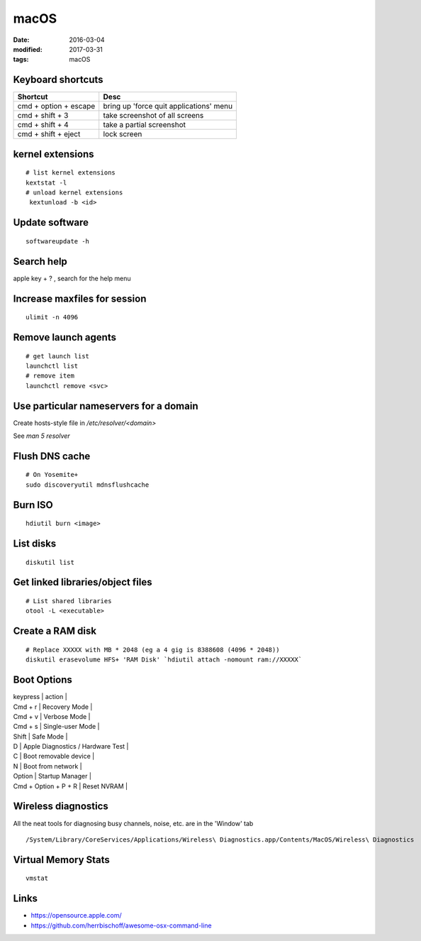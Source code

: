 macOS
=====
:date: 2016-03-04
:modified: 2017-03-31
:tags: macOS

Keyboard shortcuts
------------------

+-----------------------+-----------------------------------------+
| Shortcut              | Desc                                    |
+=======================+=========================================+
| cmd + option + escape | bring up 'force quit applications' menu |
+-----------------------+-----------------------------------------+
| cmd + shift + 3       | take screenshot of all screens          |
+-----------------------+-----------------------------------------+
| cmd + shift + 4       | take a partial screenshot               |
+-----------------------+-----------------------------------------+
| cmd + shift + eject   | lock screen                             | 
+-----------------------+-----------------------------------------+

kernel extensions
-----------------
::

 # list kernel extensions
 kextstat -l
 # unload kernel extensions
  kextunload -b <id>

Update software
---------------
::

 softwareupdate -h

Search help
-----------
apple key + ? , search for the help menu

Increase maxfiles for session
-----------------------------
::

  ulimit -n 4096

Remove launch agents
--------------------
::

 # get launch list
 launchctl list
 # remove item
 launchctl remove <svc>

Use particular nameservers for a domain
---------------------------------------
Create hosts-style file in `/etc/resolver/<domain>`

See `man 5 resolver`

Flush DNS cache
---------------
::

 # On Yosemite+
 sudo discoveryutil mdnsflushcache

Burn ISO
--------
::

 hdiutil burn <image>

List disks
----------
::

 diskutil list

Get linked libraries/object files
---------------------------------
::

 # List shared libraries
 otool -L <executable>

.. TODO look more into otool's operations

Create a RAM disk
-----------------
::

 # Replace XXXXX with MB * 2048 (eg a 4 gig is 8388608 (4096 * 2048))
 diskutil erasevolume HFS+ 'RAM Disk' `hdiutil attach -nomount ram://XXXXX`

Boot Options
------------

| keypress | action |
| Cmd + r | Recovery Mode |
| Cmd + v | Verbose Mode |
| Cmd + s | Single-user Mode |
| Shift | Safe Mode |
| D | Apple Diagnostics / Hardware Test |
| C | Boot removable device |
| N | Boot from network |
| Option | Startup Manager |
| Cmd + Option + P + R | Reset NVRAM |

Wireless diagnostics
--------------------

All the neat tools for diagnosing busy channels, noise, etc. are in the 'Window' tab

::

  /System/Library/CoreServices/Applications/Wireless\ Diagnostics.app/Contents/MacOS/Wireless\ Diagnostics

Virtual Memory Stats
--------------------
::

  vmstat

Links
-----

- https://opensource.apple.com/
- https://github.com/herrbischoff/awesome-osx-command-line
